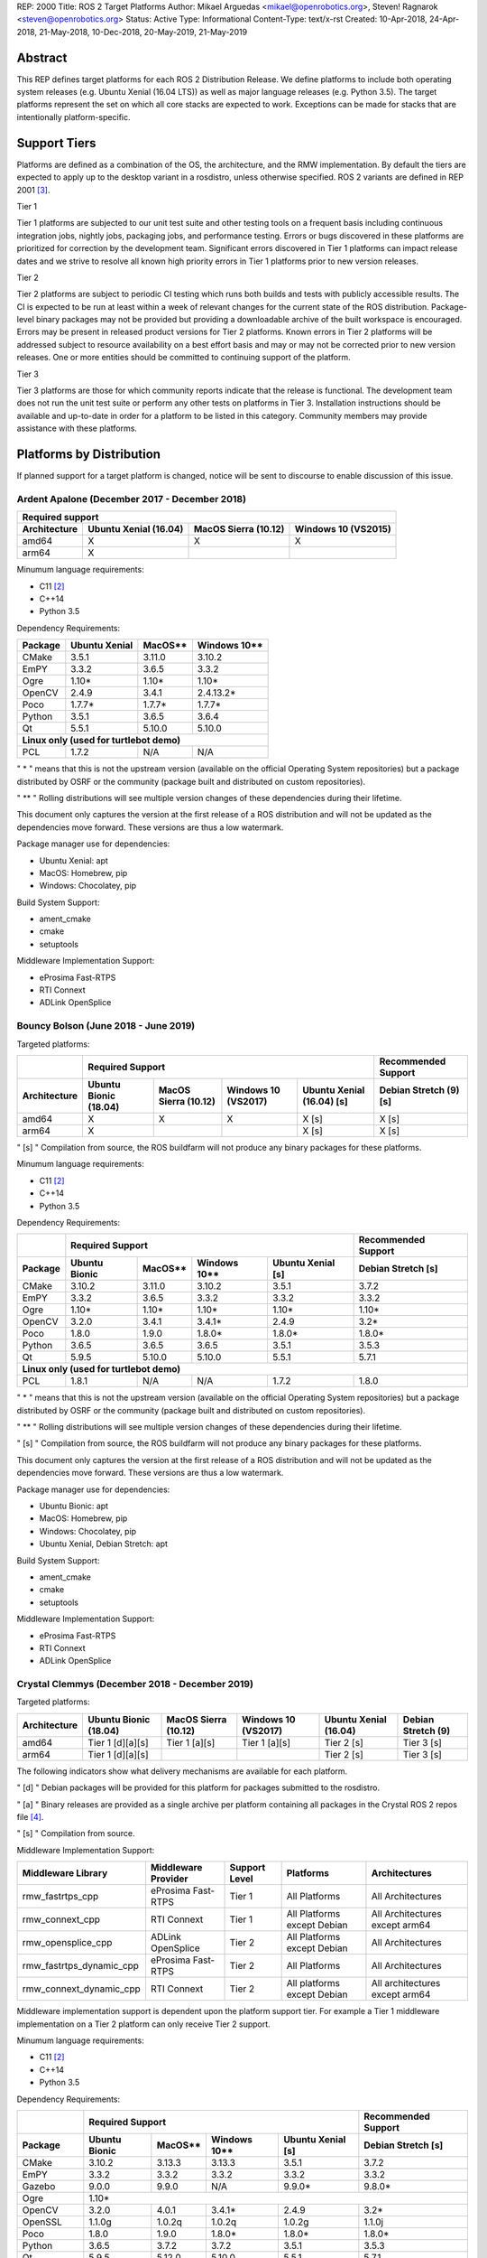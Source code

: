 REP: 2000
Title: ROS 2 Target Platforms
Author: Mikael Arguedas <mikael@openrobotics.org>, Steven! Ragnarok <steven@openrobotics.org>
Status: Active
Type: Informational
Content-Type: text/x-rst
Created: 10-Apr-2018, 24-Apr-2018, 21-May-2018, 10-Dec-2018, 20-May-2019, 21-May-2019


Abstract
========

This REP defines target platforms for each ROS 2 Distribution Release.
We define platforms to include both operating system releases (e.g. Ubuntu Xenial (16.04 LTS)) as well as major language releases (e.g. Python 3.5).
The target platforms represent the set on which all core stacks are expected to work.
Exceptions can be made for stacks that are intentionally platform-specific.

Support Tiers
=============

Platforms are defined as a combination of the OS, the architecture, and the RMW implementation.
By default the tiers are expected to apply up to the desktop variant in a rosdistro, unless otherwise specified.
ROS 2 variants are defined in REP 2001 [3]_.

Tier 1

Tier 1 platforms are subjected to our unit test suite and other testing tools on a frequent basis including continuous integration jobs, nightly jobs, packaging jobs, and performance testing.
Errors or bugs discovered in these platforms are prioritized for correction by the development team.
Significant errors discovered in Tier 1 platforms can impact release dates and we strive to resolve all known high priority errors in Tier 1 platforms prior to new version releases.

Tier 2

Tier 2 platforms are subject to periodic CI testing which runs both builds and tests with publicly accessible results.
The CI is expected to be run at least within a week of relevant changes for the current state of the ROS distribution.
Package-level binary packages may not be provided but providing a downloadable archive of the built workspace is encouraged.
Errors may be present in released product versions for Tier 2 platforms.
Known errors in Tier 2 platforms will be addressed subject to resource availability on a best effort basis and may or may not be corrected prior to new version releases.
One or more entities should be committed to continuing support of the platform.

Tier 3

Tier 3 platforms are those for which community reports indicate that the release is functional.
The development team does not run the unit test suite or perform any other tests on platforms in Tier 3.
Installation instructions should be available and up-to-date in order for a platform to be listed in this category.
Community members may provide assistance with these platforms.

Platforms by Distribution
=========================

If planned support for a target platform is changed, notice will be sent to discourse to enable discussion of this issue.

Ardent Apalone (December 2017 - December 2018)
----------------------------------------------

+----------------------------------------------------------------------------------------------+
|                                     Required support                                         |
+--------------+-----------------------+------------------------------+------------------------+
| Architecture | Ubuntu Xenial (16.04) |     MacOS Sierra (10.12)     |   Windows 10 (VS2015)  |
+==============+=======================+==============================+========================+
|    amd64     |          X            |             X                |          X             |
+--------------+-----------------------+------------------------------+------------------------+
|    arm64     |          X            |                              |                        |
+--------------+-----------------------+------------------------------+------------------------+

Minumum language requirements:

- C11 [2]_
- C++14
- Python 3.5


Dependency Requirements:


+---------+---------------+---------------+----------------+
| Package | Ubuntu Xenial |     MacOS**   |   Windows 10** |
+=========+===============+===============+================+
| CMake   |     3.5.1     |     3.11.0    |     3.10.2     |
+---------+---------------+---------------+----------------+
| EmPY    |     3.3.2     |     3.6.5     |     3.3.2      |
+---------+---------------+---------------+----------------+
| Ogre    |     1.10*     |     1.10*     |     1.10*      |
+---------+---------------+---------------+----------------+
| OpenCV  |     2.4.9     |     3.4.1     |     2.4.13.2*  |
+---------+---------------+---------------+----------------+
| Poco    |     1.7.7*    |     1.7.7*    |     1.7.7*     |
+---------+---------------+---------------+----------------+
| Python  |     3.5.1     |     3.6.5     |     3.6.4      |
+---------+---------------+---------------+----------------+
| Qt      |     5.5.1     |     5.10.0    |     5.10.0     |
+---------+---------------+---------------+----------------+
|          **Linux only (used for turtlebot demo)**        |
+---------+---------------+---------------+----------------+
| PCL     |     1.7.2     |     N/A       |     N/A        |
+---------+---------------+---------------+----------------+

" * " means that this is not the upstream version (available on the official Operating System repositories) but a package distributed by OSRF or the community (package built and distributed on custom repositories).

" ** " Rolling distributions will see multiple version changes of these dependencies during their lifetime.

This document only captures the version at the first release of a ROS distribution and will not be updated as the dependencies move forward.
These versions are thus a low watermark.


Package manager use for dependencies:

- Ubuntu Xenial: apt
- MacOS: Homebrew, pip
- Windows: Chocolatey, pip


Build System Support:

- ament_cmake
- cmake
- setuptools

Middleware Implementation Support:

- eProsima Fast-RTPS
- RTI Connext
- ADLink OpenSplice


Bouncy Bolson (June 2018 - June 2019)
-------------------------------------

Targeted platforms:

+--------------+-----------------------------------------------------------------------------------------------------------+------------------------+
|              |                                              Required Support                                             |  Recommended Support   |
+--------------+-----------------------+------------------------------+------------------------+---------------------------+------------------------+
| Architecture | Ubuntu Bionic (18.04) |     MacOS Sierra (10.12)     |   Windows 10 (VS2017)  | Ubuntu Xenial (16.04) [s] | Debian Stretch (9) [s] |
+==============+=======================+==============================+========================+===========================+========================+
|    amd64     |          X            |             X                |          X             |             X [s]         |         X [s]          |
+--------------+-----------------------+------------------------------+------------------------+---------------------------+------------------------+
|    arm64     |          X            |                              |                        |             X [s]         |         X [s]          |
+--------------+-----------------------+------------------------------+------------------------+---------------------------+------------------------+

" [s] " Compilation from source, the ROS buildfarm will not produce any binary packages for these platforms.


Minumum language requirements:

- C11 [2]_
- C++14
- Python 3.5


Dependency Requirements:

+---------+---------------------------------------------------------------------+---------------------+
|         |                        Required Support                             | Recommended Support |
+---------+----------------+---------------+----------------+-------------------+---------------------+
| Package | Ubuntu  Bionic |     MacOS**   |   Windows 10** | Ubuntu Xenial [s] | Debian Stretch [s]  |
+=========+================+===============+================+===================+=====================+
| CMake   |     3.10.2     |     3.11.0    |     3.10.2     |       3.5.1       |        3.7.2        |
+---------+----------------+---------------+----------------+-------------------+---------------------+
| EmPY    |     3.3.2      |     3.6.5     |     3.3.2      |       3.3.2       |        3.3.2        |
+---------+----------------+---------------+----------------+-------------------+---------------------+
| Ogre    |     1.10*      |     1.10*     |     1.10*      |       1.10*       |        1.10*        |
+---------+----------------+---------------+----------------+-------------------+---------------------+
| OpenCV  |     3.2.0      |     3.4.1     |     3.4.1*     |       2.4.9       |        3.2*         |
+---------+----------------+---------------+----------------+-------------------+---------------------+
| Poco    |     1.8.0      |     1.9.0     |     1.8.0*     |       1.8.0*      |        1.8.0*       |
+---------+----------------+---------------+----------------+-------------------+---------------------+
| Python  |     3.6.5      |     3.6.5     |     3.6.5      |       3.5.1       |        3.5.3        |
+---------+----------------+---------------+----------------+-------------------+---------------------+
| Qt      |     5.9.5      |     5.10.0    |     5.10.0     |       5.5.1       |        5.7.1        |
+---------+----------------+---------------+----------------+-------------------+---------------------+
|                                        **Linux only (used for turtlebot demo)**                     |
+---------+----------------+---------------+----------------+-------------------+---------------------+
| PCL     |     1.8.1      |     N/A       |     N/A        |       1.7.2       |        1.8.0        |
+---------+----------------+---------------+----------------+-------------------+---------------------+

" * " means that this is not the upstream version (available on the official Operating System repositories) but a package distributed by OSRF or the community (package built and distributed on custom repositories).

" ** " Rolling distributions will see multiple version changes of these dependencies during their lifetime.

" [s] " Compilation from source, the ROS buildfarm will not produce any binary packages for these platforms.

This document only captures the version at the first release of a ROS distribution and will not be updated as the dependencies move forward.
These versions are thus a low watermark.


Package manager use for dependencies:

- Ubuntu Bionic: apt
- MacOS: Homebrew, pip
- Windows: Chocolatey, pip
- Ubuntu Xenial, Debian Stretch: apt


Build System Support:

- ament_cmake
- cmake
- setuptools

Middleware Implementation Support:

- eProsima Fast-RTPS
- RTI Connext
- ADLink OpenSplice

Crystal Clemmys (December 2018 - December 2019)
-----------------------------------------------

Targeted platforms:

+--------------+-----------------------+------------------------------+------------------------+---------------------------+------------------------+
| Architecture | Ubuntu Bionic (18.04) |     MacOS Sierra (10.12)     |   Windows 10 (VS2017)  | Ubuntu Xenial (16.04)     | Debian Stretch (9)     |
+==============+=======================+==============================+========================+===========================+========================+
|    amd64     |  Tier 1 [d][a][s]     |           Tier 1 [a][s]      |          Tier 1 [a][s] |           Tier 2 [s]      |        Tier 3  [s]     |
+--------------+-----------------------+------------------------------+------------------------+---------------------------+------------------------+
|    arm64     |  Tier 1 [d][a][s]     |                              |                        |           Tier 2  [s]     |        Tier 3 [s]      |
+--------------+-----------------------+------------------------------+------------------------+---------------------------+------------------------+

The following indicators show what delivery mechanisms are available for each platform.

" [d] " Debian packages will be provided for this platform for packages submitted to the rosdistro.

" [a] " Binary releases are provided as a single archive per platform containing all packages in the Crystal ROS 2 repos file [4]_.

" [s] " Compilation from source.

Middleware Implementation Support:

+--------------------------+---------------------+---------------+-----------------------------+--------------------------------+
| Middleware Library       | Middleware Provider | Support Level | Platforms                   | Architectures                  |
+==========================+=====================+===============+=============================+================================+
|  rmw_fastrtps_cpp        | eProsima Fast-RTPS  | Tier 1        | All Platforms               | All Architectures              |
+--------------------------+---------------------+---------------+-----------------------------+--------------------------------+
|  rmw_connext_cpp         | RTI Connext         | Tier 1        | All Platforms except Debian | All Architectures except arm64 |
+--------------------------+---------------------+---------------+-----------------------------+--------------------------------+
| rmw_opensplice_cpp       | ADLink OpenSplice   | Tier 2        | All Platforms except Debian | All Architectures              |
+--------------------------+---------------------+---------------+-----------------------------+--------------------------------+
| rmw_fastrtps_dynamic_cpp | eProsima Fast-RTPS  | Tier 2        | All Platforms               | All Architectures              |
+--------------------------+---------------------+---------------+-----------------------------+--------------------------------+
|  rmw_connext_dynamic_cpp | RTI Connext         | Tier 2        | All platforms except Debian | All architectures except arm64 |
+--------------------------+---------------------+---------------+-----------------------------+--------------------------------+

Middleware implementation support is dependent upon the platform support tier.
For example a Tier 1 middleware implementation on a Tier 2 platform can only receive Tier 2 support.

Minumum language requirements:

- C11 [2]_
- C++14
- Python 3.5


Dependency Requirements:

+-------------+---------------------------------------------------------------------+---------------------+
|             |                        Required Support                             | Recommended Support |
+-------------+----------------+---------------+----------------+-------------------+---------------------+
| Package     | Ubuntu  Bionic |     MacOS**   |   Windows 10** | Ubuntu Xenial [s] | Debian Stretch [s]  |
+=============+================+===============+================+===================+=====================+
| CMake       |     3.10.2     |     3.13.3    |     3.13.3     |       3.5.1       |        3.7.2        |
+-------------+----------------+---------------+----------------+-------------------+---------------------+
| EmPY        |     3.3.2      |     3.3.2     |     3.3.2      |       3.3.2       |        3.3.2        |
+-------------+----------------+---------------+----------------+-------------------+---------------------+
| Gazebo      |     9.0.0      |     9.9.0     |      N/A       |       9.9.0*      |        9.8.0*       |
+-------------+----------------+---------------+----------------+-------------------+---------------------+
| Ogre        |                                      1.10*                                                |
+-------------+----------------+---------------+----------------+-------------------+---------------------+
| OpenCV      |     3.2.0      |     4.0.1     |     3.4.1*     |       2.4.9       |        3.2*         |
+-------------+----------------+---------------+----------------+-------------------+---------------------+
| OpenSSL     |     1.1.0g     |     1.0.2q    |     1.0.2q     |       1.0.2g      |       1.1.0j        |
+-------------+----------------+---------------+----------------+-------------------+---------------------+
| Poco        |     1.8.0      |     1.9.0     |     1.8.0*     |       1.8.0*      |        1.8.0*       |
+-------------+----------------+---------------+----------------+-------------------+---------------------+
| Python      |     3.6.5      |     3.7.2     |     3.7.2      |       3.5.1       |        3.5.3        |
+-------------+----------------+---------------+----------------+-------------------+---------------------+
| Qt          |     5.9.5      |     5.12.0    |     5.10.0     |       5.5.1       |        5.7.1        |
+-------------+----------------+---------------+----------------+-------------------+---------------------+
|                              |         **Linux only**         |                                         |
+-------------+----------------+---------------+----------------+-------------------+---------------------+
| PCL         |     1.8.1      |     N/A       |     N/A        |       1.7.2       |        1.8.0        |
+-------------+----------------+---------------+----------------+-------------------+---------------------+
|                                **RMW DDS Milddleware Providers**                                        |
+-------------+----------------+---------------+----------------+-------------------+---------------------+
| Connext DDS |                              5.3.1                                  |         N/A         |
+-------------+----------------+---------------+----------------+-------------------+---------------------+
|  Fast-RTPS  |                                      1.7.0                                                |
+-------------+----------------+---------------+----------------+-------------------+---------------------+
| OpenSplice  |                                  6.9.181127OSS                                            |
+-------------+----------------+---------------+----------------+-------------------+---------------------+

" * " means that this is not the upstream version (available on the official Operating System repositories) but a package distributed by OSRF or the community (package built and distributed on custom repositories).

" ** " Rolling distributions will see multiple version changes of these dependencies during their lifetime.

" [s] " Compilation from source, the ROS buildfarm will not produce any binary packages for these platforms.

This document only captures the version at the first release of a ROS distribution and will not be updated as the dependencies move forward.
These versions are thus a low watermark.


Package manager use for dependencies:

- Ubuntu, Debian: apt
- MacOS: Homebrew, pip
- Windows: Chocolatey, pip


Build System Support:

- ament_cmake
- cmake
- setuptools


Dashing Diademata (May 2019 - May 2021)
---------------------------------------------------------------

Targeted platforms:

+--------------+-----------------------+------------------------------+------------------------+------------------------+
| Architecture | Ubuntu Bionic (18.04) |     MacOS Sierra (10.12)     |   Windows 10 (VS2019)  | Debian Stretch (9)     |
+==============+=======================+==============================+========================+========================+
|    amd64     |      Tier 1 [d][a][s] |           Tier 1 [a][s]      |          Tier 1 [a][s] |        Tier 3 [s]      |
+--------------+-----------------------+------------------------------+------------------------+------------------------+
|    arm64     |      Tier 1 [d][a][s] |                              |                        |        Tier 3 [s]      |
+--------------+-----------------------+------------------------------+------------------------+------------------------+
|    arm32     |        Tier 2 [a][s]  |                              |                        |        Tier 3 [s]      |
+--------------+-----------------------+------------------------------+------------------------+------------------------+

The following indicators show what delivery mechanisms are available for each platform.

" [d] " Debian packages will be provided for this platform for packages submitted to the rosdistro.

" [a] " Binary releases are provided as a single archive per platform containing all packages in the Dashing ROS 2 repos file [5]_.

" [s] " Compilation from source.

Middleware Implementation Support:

+--------------------------+---------------------+---------------+-----------------------------+--------------------------------------+
| Middleware Library       | Middleware Provider | Support Level | Platforms                   | Architectures                        |
+==========================+=====================+===============+=============================+======================================+
|  rmw_fastrtps_cpp        | eProsima Fast-RTPS  | Tier 1        | All Platforms               | All Architectures                    |
+--------------------------+---------------------+---------------+-----------------------------+--------------------------------------+
|  rmw_connext_cpp         | RTI Connext         | Tier 1        | All Platforms except Debian | All Architectures except arm64/arm32 |
+--------------------------+---------------------+---------------+-----------------------------+--------------------------------------+
| rmw_opensplice_cpp       | ADLink OpenSplice   | Tier 2        | All Platforms except Debian | All Architectures                    |
+--------------------------+---------------------+---------------+-----------------------------+--------------------------------------+
| rmw_fastrtps_dynamic_cpp | eProsima Fast-RTPS  | Tier 2        | All Platforms               | All Architectures                    |
+--------------------------+---------------------+---------------+-----------------------------+--------------------------------------+

Middleware implementation support is dependent upon the platform support tier.
For example a Tier 1 middleware implementation on a Tier 2 platform can only receive Tier 2 support.

Minumum language requirements:

- C++14
- Python 3.5


Dependency Requirements:

+-------------+-------------------------------------------------+---------------------+
|             |                        Required Support         | Recommended Support |
+-------------+----------------+---------------+----------------+---------------------+
| Package     | Ubuntu  Bionic |     MacOS**   |   Windows 10** | Debian Stretch      |
+=============+================+===============+================+=====================+
| CMake       |     3.10.2     |     3.14.4    |     3.14.4     |        3.7.2        |
+-------------+----------------+---------------+----------------+---------------------+
| EmPY        |     3.3.2      |     3.3.2     |     3.3.2      |        3.3.2        |
+-------------+----------------+---------------+----------------+---------------------+
| Gazebo      |     9.0.0      |     9.9.0     |      N/A       |        9.8.0*       |
+-------------+----------------+---------------+----------------+---------------------+
| Ogre        |                                      1.10*                            |
+-------------+----------------+---------------+----------------+---------------------+
| OpenCV      |     3.2.0      |     4.1.0     |     3.4.6*     |        3.2*         |
+-------------+----------------+---------------+----------------+---------------------+
| OpenSSL     |     1.1.0g     |     1.0.2r    |     1.0.2r     |        1.1.0j       |
+-------------+----------------+---------------+----------------+---------------------+
| Poco        |     1.8.0      |     1.9.0     |     1.8.0*     |        1.8.0*       |
+-------------+----------------+---------------+----------------+---------------------+
| Python      |     3.6.5      |     3.7.3     |     3.7.3      |        3.5.3        |
+-------------+----------------+---------------+----------------+---------------------+
| Qt          |     5.9.5      |     5.12.3    |     5.10.0     |        5.7.1        |
+-------------+----------------+---------------+----------------+---------------------+
|                              |         **Linux only**                               |
+-------------+----------------+---------------+----------------+---------------------+
| PCL         |     1.8.1      |     N/A       |     N/A        |        1.8.0        |
+-------------+----------------+---------------+----------------+---------------------+
|                                **RMW DDS Milddleware Providers**                    |
+-------------+----------------+---------------+----------------+---------------------+
| Connext DDS |                              5.3.1              |         N/A         |
+-------------+----------------+---------------+----------------+---------------------+
|  Fast-RTPS  |                                      1.8.0                            |
+-------------+----------------+---------------+----------------+---------------------+
| OpenSplice  |                                  6.9.190403OSS                        |
+-------------+----------------+---------------+----------------+---------------------+

" * " means that this is not the upstream version (available on the official Operating System repositories) but a package distributed by OSRF or the community (package built and distributed on custom repositories).

" ** " Rolling distributions will see multiple version changes of these dependencies during their lifetime.

This document only captures the version at the first release of a ROS distribution and will not be updated as the dependencies move forward.
These versions are thus a low watermark.


Package manager use for dependencies:

- Ubuntu, Debian: apt
- MacOS: Homebrew, pip
- Windows: Chocolatey, pip


Build System Support:

- ament_cmake
- cmake
- setuptools


Eloquent Elusor (November 2019 - November 2020)
---------------------------------------------------------------

Targeted platforms:

+--------------+-----------------------+------------------------------+------------------------+------------------------+
| Architecture | Ubuntu Bionic (18.04) |     MacOS Sierra (10.12)     |   Windows 10 (VS2019)  | Debian Stretch (9)     |
+==============+=======================+==============================+========================+========================+
|    amd64     |      Tier 1 [d][a][s] |           Tier 1 [a][s]      |          Tier 1 [a][s] |        Tier 3 [s]      |
+--------------+-----------------------+------------------------------+------------------------+------------------------+
|    arm64     |      Tier 1 [d][a][s] |                              |                        |        Tier 3 [s]      |
+--------------+-----------------------+------------------------------+------------------------+------------------------+
|    arm32     |        Tier 2 [a][s]  |                              |                        |        Tier 3 [s]      |
+--------------+-----------------------+------------------------------+------------------------+------------------------+

The following indicators show what delivery mechanisms are available for each platform.

" [d] " Debian packages will be provided for this platform for packages submitted to the rosdistro.

" [a] " Binary releases are provided as a single archive per platform containing all packages in the Dashing ROS 2 repos file [5]_.

" [s] " Compilation from source.

Middleware Implementation Support:

+--------------------------+---------------------+---------------+-----------------------------+--------------------------------------+
| Middleware Library       | Middleware Provider | Support Level | Platforms                   | Architectures                        |
+==========================+=====================+===============+=============================+======================================+
|  rmw_fastrtps_cpp        | eProsima Fast-RTPS  | Tier 1        | All Platforms               | All Architectures                    |
+--------------------------+---------------------+---------------+-----------------------------+--------------------------------------+
|  rmw_connext_cpp         | RTI Connext         | Tier 1        | All Platforms except Debian | All Architectures except arm64/arm32 |
+--------------------------+---------------------+---------------+-----------------------------+--------------------------------------+
| rmw_opensplice_cpp       | ADLink OpenSplice   | Tier 2        | All Platforms except Debian | All Architectures                    |
+--------------------------+---------------------+---------------+-----------------------------+--------------------------------------+
| rmw_fastrtps_dynamic_cpp | eProsima Fast-RTPS  | Tier 2        | All Platforms               | All Architectures                    |
+--------------------------+---------------------+---------------+-----------------------------+--------------------------------------+

Middleware implementation support is dependent upon the platform support tier.
For example a Tier 1 middleware implementation on a Tier 2 platform can only receive Tier 2 support.

Minumum language requirements:

- C++14
- Python 3.5


Dependency Requirements:

+-------------+-------------------------------------------------+---------------------+
|             |                        Required Support         | Recommended Support |
+-------------+----------------+---------------+----------------+---------------------+
| Package     | Ubuntu  Bionic |     MacOS**   |   Windows 10** | Debian Stretch      |
+=============+================+===============+================+=====================+
| CMake       |     3.10.2     |     3.14.4    |     3.14.4     |        3.7.2        |
+-------------+----------------+---------------+----------------+---------------------+
| EmPY        |     3.3.2      |     3.3.2     |     3.3.2      |        3.3.2        |
+-------------+----------------+---------------+----------------+---------------------+
| Gazebo      |     9.0.0      |     9.9.0     |      N/A       |        9.8.0*       |
+-------------+----------------+---------------+----------------+---------------------+
| Ogre        |                                      1.10*                            |
+-------------+----------------+---------------+----------------+---------------------+
| OpenCV      |     3.2.0      |     4.1.0     |     3.4.6*     |        3.2*         |
+-------------+----------------+---------------+----------------+---------------------+
| OpenSSL     |     1.1.0g     |     1.0.2r    |     1.0.2r     |        1.1.0j       |
+-------------+----------------+---------------+----------------+---------------------+
| Poco        |     1.8.0      |     1.9.0     |     1.8.0*     |        1.8.0*       |
+-------------+----------------+---------------+----------------+---------------------+
| Python      |     3.6.5      |     3.7.3     |     3.7.3      |        3.5.3        |
+-------------+----------------+---------------+----------------+---------------------+
| Qt          |     5.9.5      |     5.12.3    |     5.10.0     |        5.7.1        |
+-------------+----------------+---------------+----------------+---------------------+
|                              |         **Linux only**                               |
+-------------+----------------+---------------+----------------+---------------------+
| PCL         |     1.8.1      |     N/A       |     N/A        |        1.8.0        |
+-------------+----------------+---------------+----------------+---------------------+
|                                **RMW DDS Milddleware Providers**                    |
+-------------+----------------+---------------+----------------+---------------------+
| Connext DDS |                              5.3.1              |         N/A         |
+-------------+----------------+---------------+----------------+---------------------+
|  Fast-RTPS  |                                      1.8.0                            |
+-------------+----------------+---------------+----------------+---------------------+
| OpenSplice  |                                  6.9.190403OSS                        |
+-------------+----------------+---------------+----------------+---------------------+

" * " means that this is not the upstream version (available on the official Operating System repositories) but a package distributed by OSRF or the community (package built and distributed on custom repositories).

" ** " Rolling distributions will see multiple version changes of these dependencies during their lifetime.

This document only captures the version at the first release of a ROS distribution and will not be updated as the dependencies move forward.
These versions are thus a low watermark.


Package manager use for dependencies:

- Ubuntu, Debian: apt
- MacOS: Homebrew, pip
- Windows: Chocolatey, pip


Build System Support:

- ament_cmake
- cmake
- setuptools


Motivation
==========

This document is provided to help plan future development for libraries.
The primary platforms for ROS 2 are Canonical's Ubuntu releases, and our intent is to track these releases as best as possible while also allowing for current, thirdparty libraries to be used.
MacOS and Windows being rolling distributions, ROS 2 will target the latest state of these distributions at the time of the release.

Rationale
=========

Target platforms for future releases are speculative and are based on consulting Ubuntu's release and end-of-life schedule [1]_.


References and Footnotes
========================

.. [1] Ubuntu Releases with End-of-Life Dates
   (https://wiki.ubuntu.com/Releases)
.. [2] C11 is required, but support for some non-compliant systems is also provided, e.g. MSVC.
.. [3] REP 2001
   (http://www.ros.org/reps/rep-2001.html)
.. [4] Crystal ROS 2 Repos File
   (https://github.com/ros2/ros2/blob/crystal/ros2.repos)
.. [5] Dashing ROS 2 Repos File
   (https://github.com/ros2/ros2/blob/master/ros2.repos)

Copyright
=========

This document has been placed in the public domain.

..
   Local Variables:
   mode: indented-text
   indent-tabs-mode: nil
   sentence-end-double-space: t
   fill-column: 70
   coding: utf-8
   End:
